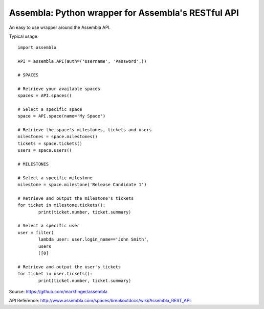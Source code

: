 ===========
Assembla: Python wrapper for Assembla's RESTful API
===========

An easy to use wrapper around the Assembla API.

Typical usage::
	
	import assembla

	API = assembla.API(auth=('Username', 'Password',))

	# SPACES

	# Retrieve your available spaces
	spaces = API.spaces()

	# Select a specific space
	space = API.space(name='My Space')

	# Retrieve the space's milestones, tickets and users
	milestones = space.milestones()
	tickets = space.tickets()
	users = space.users()

	# MILESTONES

	# Select a specific milestone
	milestone = space.milestone('Release Candidate 1')

	# Retrieve and output the milestone's tickets
	for ticket in milestone.tickets():
		print(ticket.number, ticket.summary)

	# Select a specific user
	user = filter(
		lambda user: user.login_name=='John Smith',
		users
		)[0]

	# Retrieve and output the user's tickets
	for ticket in user.tickets():
		print(ticket.number, ticket.summary)

Source: https://github.com/markfinger/assembla

API Reference: http://www.assembla.com/spaces/breakoutdocs/wiki/Assembla_REST_API
